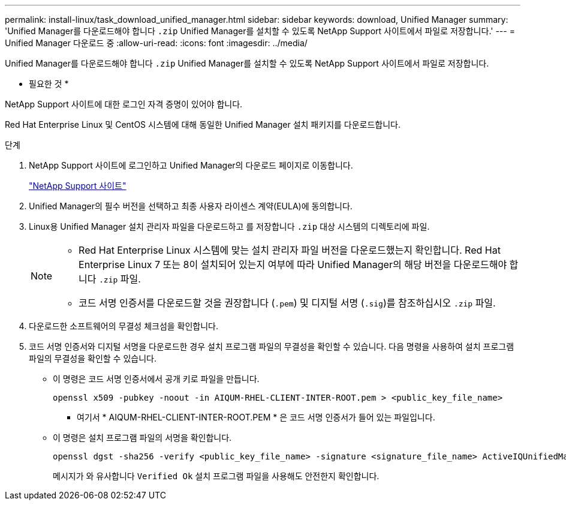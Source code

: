 ---
permalink: install-linux/task_download_unified_manager.html 
sidebar: sidebar 
keywords: download, Unified Manager 
summary: 'Unified Manager를 다운로드해야 합니다 `.zip` Unified Manager를 설치할 수 있도록 NetApp Support 사이트에서 파일로 저장합니다.' 
---
= Unified Manager 다운로드 중
:allow-uri-read: 
:icons: font
:imagesdir: ../media/


[role="lead"]
Unified Manager를 다운로드해야 합니다 `.zip` Unified Manager를 설치할 수 있도록 NetApp Support 사이트에서 파일로 저장합니다.

* 필요한 것 *

NetApp Support 사이트에 대한 로그인 자격 증명이 있어야 합니다.

Red Hat Enterprise Linux 및 CentOS 시스템에 대해 동일한 Unified Manager 설치 패키지를 다운로드합니다.

.단계
. NetApp Support 사이트에 로그인하고 Unified Manager의 다운로드 페이지로 이동합니다.
+
https://mysupport.netapp.com/site/products/all/details/activeiq-unified-manager/downloads-tab["NetApp Support 사이트"]

. Unified Manager의 필수 버전을 선택하고 최종 사용자 라이센스 계약(EULA)에 동의합니다.
. Linux용 Unified Manager 설치 관리자 파일을 다운로드하고 를 저장합니다 `.zip` 대상 시스템의 디렉토리에 파일.
+
[NOTE]
====
** Red Hat Enterprise Linux 시스템에 맞는 설치 관리자 파일 버전을 다운로드했는지 확인합니다. Red Hat Enterprise Linux 7 또는 8이 설치되어 있는지 여부에 따라 Unified Manager의 해당 버전을 다운로드해야 합니다 `.zip` 파일.
** 코드 서명 인증서를 다운로드할 것을 권장합니다 (`.pem`) 및 디지털 서명 (`.sig`)를 참조하십시오 `.zip` 파일.


====
. 다운로드한 소프트웨어의 무결성 체크섬을 확인합니다.
. 코드 서명 인증서와 디지털 서명을 다운로드한 경우 설치 프로그램 파일의 무결성을 확인할 수 있습니다. 다음 명령을 사용하여 설치 프로그램 파일의 무결성을 확인할 수 있습니다.
+
** 이 명령은 코드 서명 인증서에서 공개 키로 파일을 만듭니다.
+
[listing]
----
openssl x509 -pubkey -noout -in AIQUM-RHEL-CLIENT-INTER-ROOT.pem > <public_key_file_name>
----
+
*** 여기서 * AIQUM-RHEL-CLIENT-INTER-ROOT.PEM * 은 코드 서명 인증서가 들어 있는 파일입니다.


** 이 명령은 설치 프로그램 파일의 서명을 확인합니다.
+
[listing]
----
openssl dgst -sha256 -verify <public_key_file_name> -signature <signature_file_name> ActiveIQUnifiedManager-<version>.zip
----
+
메시지가 와 유사합니다 `Verified Ok` 설치 프로그램 파일을 사용해도 안전한지 확인합니다.




